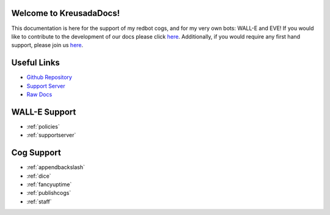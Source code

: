 .. _main:

Welcome to KreusadaDocs!
=============================================

This documentation is here for the support of my redbot cogs, and for my very own bots: WALL-E and EVE! 
If you would like to contribute to the development of our docs please click `here <https://github.com/kreus7/kreusadacogs/tree/master/docs>`_.
Additionally, if you would require any first hand support, please join us `here <https://discord.gg/JmCFyq7>`_.

Useful Links
============

* `Github Repository <https://github.com/kreus7/kreusadacogs>`_
* `Support Server <https://discord.gg/JmCFyq7>`_
* `Raw Docs <https://github.com/kreus7/kreusadacogs/tree/master/docs>`_

WALL-E Support
==============

* :ref:`policies`
* :ref:`supportserver`

Cog Support
==================

* :ref:`appendbackslash`
* :ref:`dice`
* :ref:`fancyuptime`
* :ref:`publishcogs`
* :ref:`staff`
